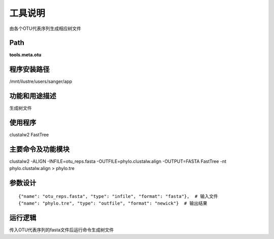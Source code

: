 
工具说明
==========================
由各个OTU代表序列生成相应树文件

Path
-----------

**tools.meta.otu**

程序安装路径
-----------------------------------

/mnt/ilustre/users/sanger/app

功能和用途描述
-----------------------------------
生成树文件

使用程序
-----------------------------------

clustalw2
FastTree

主要命令及功能模块
-----------------------------------

clustalw2 -ALIGN -INFILE=otu_reps.fasta -OUTFILE=phylo.clustalw.align  -OUTPUT=FASTA
FastTree -nt phylo.clustalw.align > phylo.tre

参数设计
-----------------------------------

::

    {"name": "otu_reps.fasta", "type": "infile", "format": "fasta"},  # 输入文件
    {"name": "phylo.tre", "type": "outfile", "format": "newick"}  # 输出结果


运行逻辑
-----------------------------------

传入OTU代表序列的fasta文件后运行命令生成树文件

